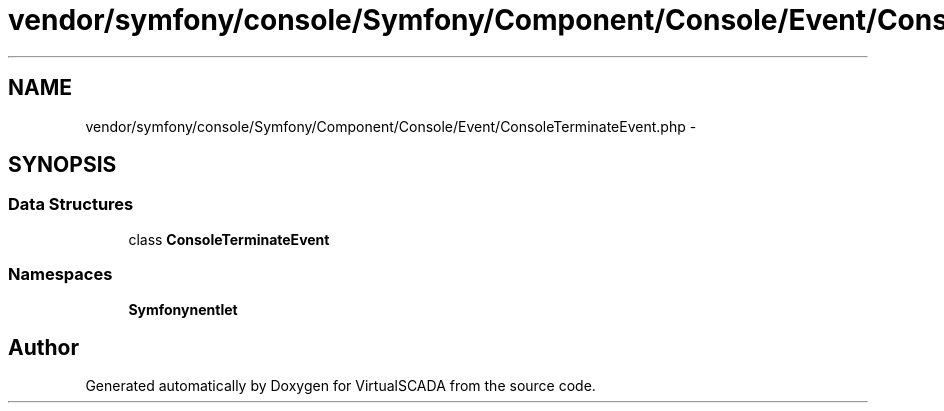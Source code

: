 .TH "vendor/symfony/console/Symfony/Component/Console/Event/ConsoleTerminateEvent.php" 3 "Tue Apr 14 2015" "Version 1.0" "VirtualSCADA" \" -*- nroff -*-
.ad l
.nh
.SH NAME
vendor/symfony/console/Symfony/Component/Console/Event/ConsoleTerminateEvent.php \- 
.SH SYNOPSIS
.br
.PP
.SS "Data Structures"

.in +1c
.ti -1c
.RI "class \fBConsoleTerminateEvent\fP"
.br
.in -1c
.SS "Namespaces"

.in +1c
.ti -1c
.RI " \fBSymfony\\Component\\Console\\Event\fP"
.br
.in -1c
.SH "Author"
.PP 
Generated automatically by Doxygen for VirtualSCADA from the source code\&.
